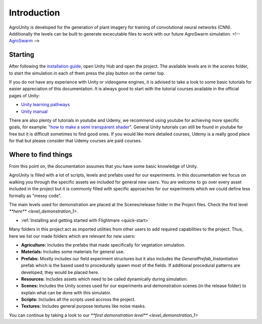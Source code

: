 .. _first-steps:

Introduction
============

AgroUnity is developed for the generation of plant imagery for training of convolutional neural
networks (CNN). Additionally the levels can be built to generate excecutable files to work with our
future AgroSwarm simulation.
<!-- `AgroSwarm <https://github.com/CSCarbone07/roma_quad_ai>`_ -->

Starting
--------

After following the `installation guide <https://github.com/CSCarbone07/roma_agroUnity/wiki/Installation>`_, open Unity Hub and open the project. The available levels are in the scenes folder, to start the simulation in each of them press the play button on the
center top.


If you do not have any experience with Unity or videogame engines, it is advised to take a look to
some basic tutorials for easier appreciation of this documentation. It is always good to start with
the tutorial courses available in the official pages of Unity:

* `Unity learning pathways <https://learn.unity.com/pathways>`_
* `Unity manual <https://docs.unity3d.com/Manual/index.html>`_

There are also plenty of tutorials in youtube and Udemy, we recommend using youtube for achieving
more specific goals, for example: "`how to make a semi transparent shader <https://www.youtube.com/results?search_query=unity+create+semi+transparent+shader>`_". General Unity tutorials can
still be found in youtube for free but it is difficult sometimes to find good ones. If you would
like more detailed courses, Udemy is a really good place for that but please consider that Udemy courses are paid courses. 


Where to find things
--------------------

From this point on, the documentation assumes that you have some basic knowledge of Unity.

AgroUnity is filled with a lot of scripts, levels and prefabs used for our experiments. In this
documentation we focus on walking you through the specific assets we included for general new users.
You are welcome to go over every asset included in the project but it is commonly filled with
specific approaches for our experiments which we could define less formally as "messy code".

The main levels used for demonstration are placed at the Scenes/release folder in the Project files.
Check the first level `**here** <level_demonstration_1>`.

* :ref:`Installing and getting started with Flightmare <quick-start>`

Many folders in this project act as imported utilities from other users to add required capabilities
to the project. Thus, here we list our made folders which are relevant for new users:

* **Agriculture:** Includes the prefabs that made specifically for vegetation simulation.
* **Materials:** Includes some materials for general use.
* **Prefabs:** Mostly includes our field experiment structures but it also includes the
  *GeneralPrefab_Instantiation* prefab which is the based used to procedurally spawn most of the
  fields. If additional procedural patterns are developed, they would be placed here.
* **Resources:** Includes assets which need to be called dynamically during simulation.
* **Scenes:** Includes the Unity scenes used for our experiments and demonstration scenes (in the
  release folder) to explain what can be done with this simulator.
* **Scripts:** Includes all the scripts used accross the project.
* **Textures:** Includes general purpose textures like noise masks.

You can continue by taking a look to our `**first demonstration level** <level_demonstration_1>`
